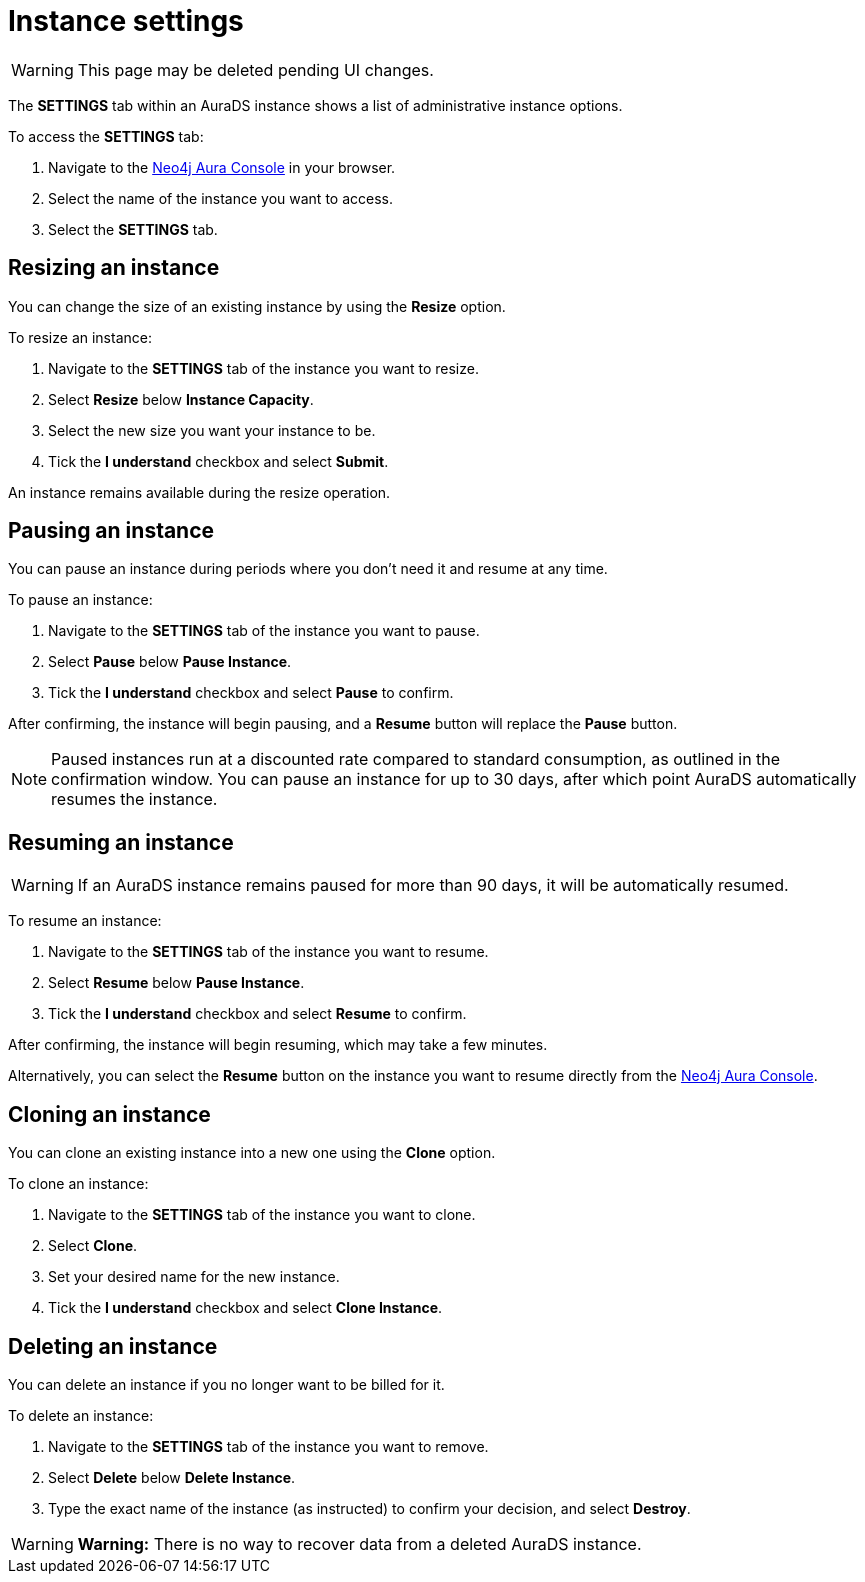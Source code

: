 [[aurads-db-settings]]
= Instance settings
:description: This page describes how to resize, clone, pause, resume, and delete an AuraDS instance.

WARNING: This page may be deleted pending UI changes.

The *SETTINGS* tab within an AuraDS instance shows a list of administrative instance options.

To access the *SETTINGS* tab:

. Navigate to the https://console.neo4j.io/[Neo4j Aura Console] in your browser.
. Select the name of the instance you want to access.
. Select the *SETTINGS* tab.

== Resizing an instance

You can change the size of an existing instance by using the *Resize* option.

To resize an instance:

. Navigate to the *SETTINGS* tab of the instance you want to resize.
. Select *Resize* below *Instance Capacity*.
. Select the new size you want your instance to be.
. Tick the *I understand* checkbox and select *Submit*.

An instance remains available during the resize operation.

== Pausing an instance

You can pause an instance during periods where you don't need it and resume at any time.

To pause an instance:

. Navigate to the *SETTINGS* tab of the instance you want to pause.
. Select *Pause* below *Pause Instance*.
. Tick the *I understand* checkbox and select *Pause* to confirm.

After confirming, the instance will begin pausing, and a *Resume* button will replace the *Pause* button.

[NOTE]
====
Paused instances run at a discounted rate compared to standard consumption, as outlined in the confirmation window.
You can pause an instance for up to 30 days, after which point AuraDS automatically resumes the instance.
====

== Resuming an instance

[WARNING]
======
If an AuraDS instance remains paused for more than 90 days, it will be automatically resumed.
======

To resume an instance: 

. Navigate to the *SETTINGS* tab of the instance you want to resume.
. Select *Resume* below *Pause Instance*.
. Tick the *I understand* checkbox and select *Resume* to confirm.

After confirming, the instance will begin resuming, which may take a few minutes.

Alternatively, you can select the *Resume* button on the instance you want to resume directly from the https://console.neo4j.io/[Neo4j Aura Console].

== Cloning an instance

You can clone an existing instance into a new one using the *Clone* option.

To clone an instance:

. Navigate to the *SETTINGS* tab of the instance you want to clone.
. Select *Clone*.
. Set your desired name for the new instance.
. Tick the *I understand* checkbox and select *Clone Instance*.

== Deleting an instance

You can delete an instance if you no longer want to be billed for it.

To delete an instance:

. Navigate to the *SETTINGS* tab of the instance you want to remove.
. Select *Delete* below *Delete Instance*.
. Type the exact name of the instance (as instructed) to confirm your decision, and select *Destroy*.

[WARNING]
====
*Warning:*
There is no way to recover data from a deleted AuraDS instance.
====
